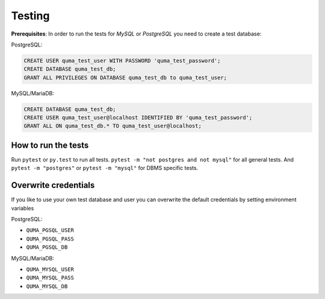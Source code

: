 =======
Testing
=======

**Prerequisites**: In order to run the tests for *MySQL* or *PostgreSQL*
you need to create a test database:

PostgreSQL:

.. code-block:: sql

    CREATE USER quma_test_user WITH PASSWORD 'quma_test_password';
    CREATE DATABASE quma_test_db;
    GRANT ALL PRIVILEGES ON DATABASE quma_test_db to quma_test_user;

MySQL/MariaDB:

.. code-block:: sql

    CREATE DATABASE quma_test_db;
    CREATE USER quma_test_user@localhost IDENTIFIED BY 'quma_test_password';
    GRANT ALL ON quma_test_db.* TO quma_test_user@localhost;

How to run the tests
--------------------

Run ``pytest`` or ``py.test`` to run all tests. 
``pytest -m "not postgres and not mysql"`` for all general 
tests. And ``pytest -m "postgres"`` or ``pytest -m "mysql"`` 
for DBMS specific tests.

Overwrite credentials
---------------------

If you like to use your own test database and user you can overwrite
the default credentials by setting environment variables

PostgreSQL:

* ``QUMA_PGSQL_USER``
* ``QUMA_PGSQL_PASS``
* ``QUMA_PGSQL_DB``

MySQL/MariaDB:

* ``QUMA_MYSQL_USER``
* ``QUMA_MYSQL_PASS``
* ``QUMA_MYSQL_DB``


